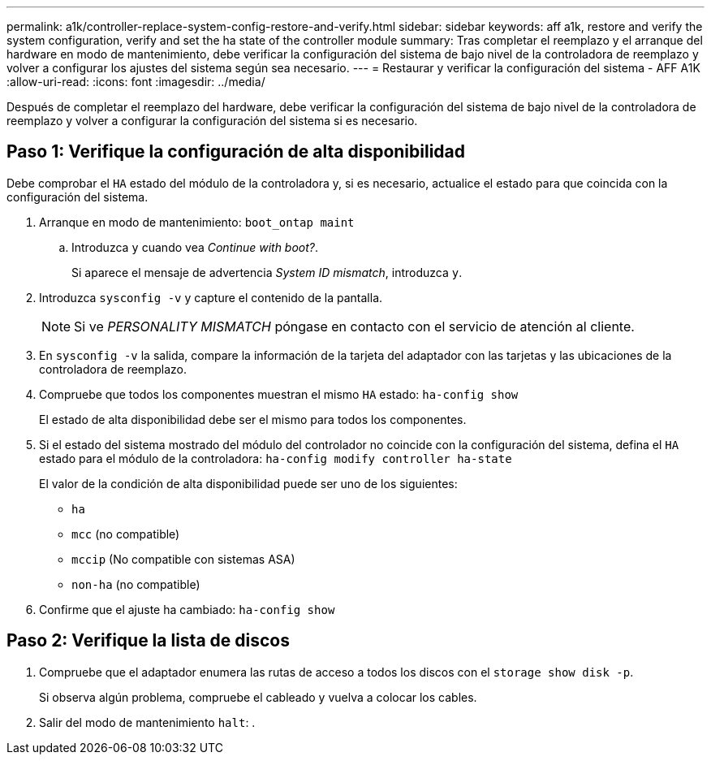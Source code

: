 ---
permalink: a1k/controller-replace-system-config-restore-and-verify.html 
sidebar: sidebar 
keywords: aff a1k, restore and verify the system configuration, verify and set the ha state of the controller module 
summary: Tras completar el reemplazo y el arranque del hardware en modo de mantenimiento, debe verificar la configuración del sistema de bajo nivel de la controladora de reemplazo y volver a configurar los ajustes del sistema según sea necesario. 
---
= Restaurar y verificar la configuración del sistema - AFF A1K
:allow-uri-read: 
:icons: font
:imagesdir: ../media/


[role="lead"]
Después de completar el reemplazo del hardware, debe verificar la configuración del sistema de bajo nivel de la controladora de reemplazo y volver a configurar la configuración del sistema si es necesario.



== Paso 1: Verifique la configuración de alta disponibilidad

Debe comprobar el `HA` estado del módulo de la controladora y, si es necesario, actualice el estado para que coincida con la configuración del sistema.

. Arranque en modo de mantenimiento: `boot_ontap maint`
+
.. Introduzca `y` cuando vea _Continue with boot?_.
+
Si aparece el mensaje de advertencia _System ID mismatch_, introduzca `y`.



. Introduzca `sysconfig -v` y capture el contenido de la pantalla.
+

NOTE: Si ve _PERSONALITY MISMATCH_ póngase en contacto con el servicio de atención al cliente.

. En `sysconfig -v` la salida, compare la información de la tarjeta del adaptador con las tarjetas y las ubicaciones de la controladora de reemplazo.
. Compruebe que todos los componentes muestran el mismo `HA` estado: `ha-config show`
+
El estado de alta disponibilidad debe ser el mismo para todos los componentes.

. Si el estado del sistema mostrado del módulo del controlador no coincide con la configuración del sistema, defina el `HA` estado para el módulo de la controladora: `ha-config modify controller ha-state`
+
El valor de la condición de alta disponibilidad puede ser uno de los siguientes:

+
** `ha`
** `mcc` (no compatible)
** `mccip` (No compatible con sistemas ASA)
** `non-ha` (no compatible)


. Confirme que el ajuste ha cambiado: `ha-config show`




== Paso 2: Verifique la lista de discos

. Compruebe que el adaptador enumera las rutas de acceso a todos los discos con el `storage show disk -p`.
+
Si observa algún problema, compruebe el cableado y vuelva a colocar los cables.

. Salir del modo de mantenimiento `halt`: .

